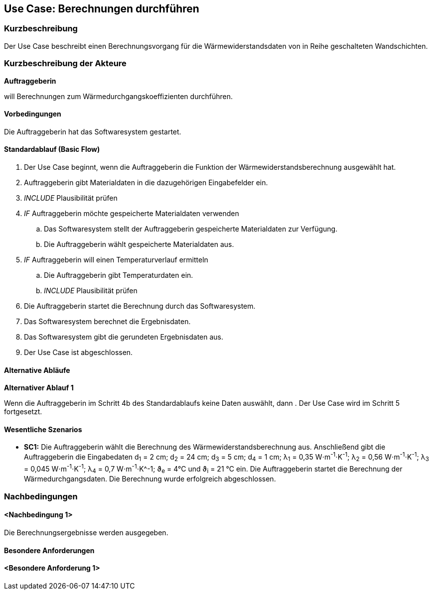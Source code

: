 //Nutzen Sie dieses Template als Grundlage für die Spezifikation *einzelner* Use-Cases. Diese lassen sich dann per Include in das Use-Case Model Dokument einbinden (siehe Beispiel dort).

== Use Case: Berechnungen durchführen

=== Kurzbeschreibung

Der Use Case beschreibt einen Berechnungsvorgang für die Wärmewiderstandsdaten von in Reihe geschalteten Wandschichten.

=== Kurzbeschreibung der Akteure

*Auftraggeberin*

will Berechnungen zum Wärmedurchgangskoeffizienten durchführen.

==== Vorbedingungen
//Vorbedingungen müssen erfüllt, damit der Use Case beginnen kann, z.B. Benutzer ist angemeldet, Warenkorb ist nicht leer...
Die Auftraggeberin hat das Softwaresystem gestartet.

==== Standardablauf (Basic Flow)
//Der Standardablauf definiert die Schritte für den Erfolgsfall ("Happy Path")

. Der Use Case beginnt, wenn die Auftraggeberin die Funktion der Wärmewiderstandsberechnung ausgewählt hat.
. Auftraggeberin gibt Materialdaten in die dazugehörigen Eingabefelder ein.
. _INCLUDE_ Plausibilität prüfen
. _IF_ Auftraggeberin möchte gespeicherte Materialdaten verwenden
.. Das Softwaresystem stellt der Auftraggeberin gespeicherte Materialdaten zur Verfügung.
.. Die Auftraggeberin wählt gespeicherte Materialdaten aus.
. _IF_ Auftraggeberin will einen Temperaturverlauf ermitteln
.. Die Auftraggeberin gibt Temperaturdaten ein.
.. _INCLUDE_ Plausibilität prüfen
. Die Auftraggeberin startet die Berechnung durch das Softwaresystem.
. Das Softwaresystem berechnet die Ergebnisdaten.
. Das Softwaresystem gibt die gerundeten Ergebnisdaten aus.
. Der Use Case ist abgeschlossen.

==== Alternative Abläufe
//Nutzen Sie alternative Abläufe für Fehlerfälle, Ausnahmen und Erweiterungen zum Standardablauf
*Alternativer Ablauf 1*

Wenn die Auftraggeberin im Schritt 4b des Standardablaufs keine Daten auswählt, dann
. Der Use Case wird im Schritt 5 fortgesetzt.

==== Wesentliche Szenarios
//Szenarios sind konkrete Instanzen eines Use Case, d.h. mit einem konkreten Akteur und einem konkreten Durchlauf der o.g. Flows. Szenarios können als Vorstufe für die Entwicklung von Flows und/oder zu deren Validierung verwendet werden.

* *SC1:* Die Auftraggeberin wählt die Berechnung des Wärmewiderstandsberechnung aus. Anschließend gibt die Auftraggeberin die Eingabedaten d~1~ = 2 cm; d~2~ = 24 cm; d~3~ = 5 cm; d~4~ = 1 cm; λ~1~ = 0,35 W⋅m^-1^⋅K^-1^; λ~2~ = 0,56 W⋅m^-1^⋅K^-1^; λ~3~ = 0,045 W⋅m^-1^⋅K^-1^; λ~4~ = 0,7 W⋅m^-1^⋅K^-1; ϑ~e~ = 4°C und ϑ~i~ = 21 °C ein. Die Auftraggeberin startet die Berechnung der Wärmedurchgangsdaten. Die Berechnung wurde erfolgreich abgeschlossen.


===	Nachbedingungen
//Nachbedingungen beschreiben das Ergebnis des Use Case, z.B. einen bestimmten Systemzustand.
==== <Nachbedingung 1>
Die Berechnungsergebnisse werden ausgegeben. 

==== Besondere Anforderungen
//Besondere Anforderungen können sich auf nicht-funktionale Anforderungen wie z.B. einzuhaltende Standards, Qualitätsanforderungen oder Anforderungen an die Benutzeroberfläche beziehen.
==== <Besondere Anforderung 1>

